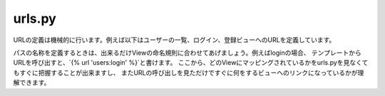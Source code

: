 urls.py
============

URLの定義は機械的に行います。例えば以下はユーザーの一覧、ログイン、登録ビューへのURLを定義しています。

.. code-block::python

    from django.urls import path

    from . import views


    app_name = 'users'


    urlpatterns = [
        path('', views.UserListView.as_view(), name='list'),
        path('login/', views.UserLoginView.as_view(), name='login'),
        path('signup/', views.UserSignupView.as_view(), name='signup'),
    ]


パスの名称を定義するときは、出来るだけViewの命名規則に合わせてあげましょう。例えばloginの場合、
テンプレートからURLを呼び出すと、`{% url 'users:login' %}`と書けます。
ここから、どのViewにマッピングされているかをurls.pyを見なくてもすぐに把握することが出来ますし、
またURLの呼び出しを見ただけですぐに何をするビューへのリンクになっているかが理解できます。